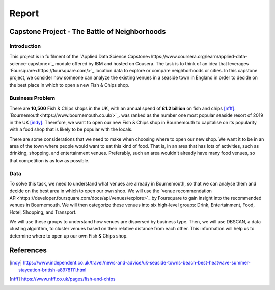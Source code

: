 ======
Report
======


Capstone Project - The Battle of Neighborhoods
==============================================


Introduction
------------

This project is in fulfilment of the
`Applied Data Science Capstone<https://www.coursera.org/learn/applied-data-science-capstone>`_ module offered by IBM
and hosted on Cousera.
The task is to think of an idea that leverages `Foursquare<https://foursquare.com/>`_ location data to explore or
compare neighborhoods or cities.
In this capstone project, we consider how someone can analyze the existing venues in a seaside town in England
in order to decide on the best place in which to open a new Fish & Chips shop.


Business Problem
----------------

There are **10,500** Fish & Chips shops in the UK, with an annual spend of **£1.2 billion** on fish and chips [nfff]_.
`Bournemouth<https://www.bournemouth.co.uk/>`_. was ranked as the number one most popular seaside resort of 2019
in the UK [indy]_.
Therefore, we want to open our new Fish & Chips shop in Bournemouth to capitalise on its popularity with a food shop
that is likely to be popular with the locals.

There are some considerations that we need to make when choosing where to open our new shop.
We want it to be in an area of the town where people would want to eat this kind of food.
That is, in an area that has lots of activities, such as drinking, shopping, and entertainment venues.
Preferably, such an area wouldn't already have many food venues, so that competition is as low as possible.


Data
----

To solve this task, we need to understand what venues are already in Bournemouth, so that we can analyse them and
decide on the best area in which to open our own shop.
We will use the `venue recommendation API<https://developer.foursquare.com/docs/api/venues/explore>`_
by Foursquare to gain insight into the recommended venues in Bournemouth.
We will then categorize these venues into six high-level groups:
Drink, Entertainment, Food, Hotel, Shopping, and Transport.

We will use these groups to understand how venues are dispersed by business type.
Then, we will use DBSCAN, a data clusting algorithm, to cluster venues based on their relative distance from each other.
This information will help us to determine where to open up our own Fish & Chips shop.


References
==========

.. [indy] https://www.independent.co.uk/travel/news-and-advice/uk-seaside-towns-beach-best-heatwave-summer-staycation-british-a8978111.html
.. [nfff] https://www.nfff.co.uk/pages/fish-and-chips
